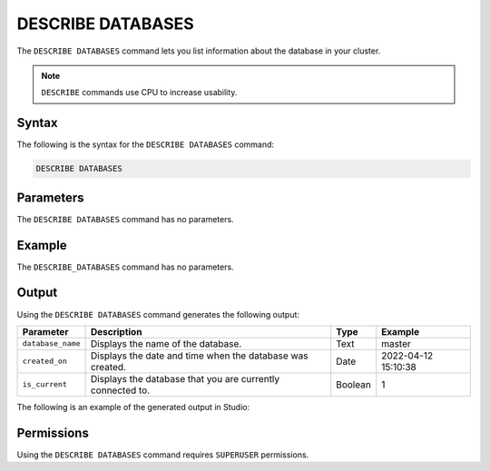 .. _describe_databases:

*****************
DESCRIBE DATABASES
*****************
The ``DESCRIBE DATABASES`` command lets you list information about the database in your cluster.

.. note:: ``DESCRIBE`` commands use CPU to increase usability.

Syntax
==========
The following is the syntax for the ``DESCRIBE DATABASES`` command:

.. code-block:: postgres

   DESCRIBE DATABASES

Parameters
============
The ``DESCRIBE DATABASES`` command has no parameters.

Example
==============
The ``DESCRIBE_DATABASES`` command has no parameters.

Output
=============
Using the ``DESCRIBE DATABASES`` command generates the following output:

.. list-table:: 
   :widths: auto
   :header-rows: 1
   
   * - Parameter
     - Description
     - Type
     - Example
   * - ``database_name``
     - Displays the name of the database.
     - Text
     - master
   * - ``created_on``
     - Displays the date and time when the database was created.
     - Date
     - 2022-04-12 15:10:38
   * - ``is_current``
     - Displays the database that you are currently connected to.
     - Boolean
     - 1
	     
The following is an example of the generated output in Studio:

.. image:: /_static/images/describe_databases.png

Permissions
=============
Using the ``DESCRIBE DATABASES`` command requires ``SUPERUSER`` permissions.
